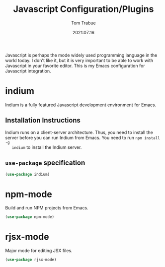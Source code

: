 #+title:    Javascript Configuration/Plugins
#+author:   Tom Trabue
#+email:    tom.trabue@gmail.com
#+date:     2021:07:16
#+property: header-args:emacs-lisp :lexical t
#+tags:
#+STARTUP: fold

Javascript is perhaps the mode widely used programming language in the world
today. I don't like it, but it is very important to be able to work with
Javascript in your favorite editor. This is my Emacs configuration for
Javascript integration.

* indium
  Indium is a fully featured Javascript development environment for Emacs.

** Installation Instructions
   Indium runs on a client-server architecture. Thus, you need to install the
   server before you can run Indium from Emacs.  You need to run =npm install -g
   indium= to install the Indium server.

** =use-package= specification
   #+begin_src emacs-lisp
     (use-package indium)
   #+end_src

* npm-mode
  Build and run NPM projects from Emacs.

  #+begin_src emacs-lisp
    (use-package npm-mode)
  #+end_src

* rjsx-mode
  Major mode for editing JSX files.

  #+begin_src emacs-lisp
    (use-package rjsx-mode)
  #+end_src
